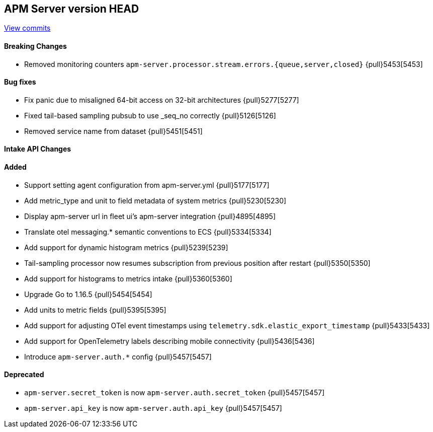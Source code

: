 [[release-notes-head]]
== APM Server version HEAD

https://github.com/elastic/apm-server/compare/7.13\...master[View commits]

[float]
==== Breaking Changes
* Removed monitoring counters `apm-server.processor.stream.errors.{queue,server,closed}` {pull}5453[5453]

[float]
==== Bug fixes
* Fix panic due to misaligned 64-bit access on 32-bit architectures {pull}5277[5277]
* Fixed tail-based sampling pubsub to use _seq_no correctly {pull}5126[5126]
* Removed service name from dataset {pull}5451[5451]

[float]
==== Intake API Changes

[float]
==== Added
* Support setting agent configuration from apm-server.yml {pull}5177[5177]
* Add metric_type and unit to field metadata of system metrics {pull}5230[5230]
* Display apm-server url in fleet ui's apm-server integration {pull}4895[4895]
* Translate otel messaging.* semantic conventions to ECS {pull}5334[5334]
* Add support for dynamic histogram metrics {pull}5239[5239]
* Tail-sampling processor now resumes subscription from previous position after restart {pull}5350[5350]
* Add support for histograms to metrics intake {pull}5360[5360]
* Upgrade Go to 1.16.5 {pull}5454[5454]
* Add units to metric fields {pull}5395[5395]
* Add support for adjusting OTel event timestamps using `telemetry.sdk.elastic_export_timestamp` {pull}5433[5433]
* Add support for OpenTelemetry labels describing mobile connectivity {pull}5436[5436]
* Introduce `apm-server.auth.*` config {pull}5457[5457]

[float]
==== Deprecated
* `apm-server.secret_token` is now `apm-server.auth.secret_token` {pull}5457[5457]
* `apm-server.api_key` is now `apm-server.auth.api_key` {pull}5457[5457]
